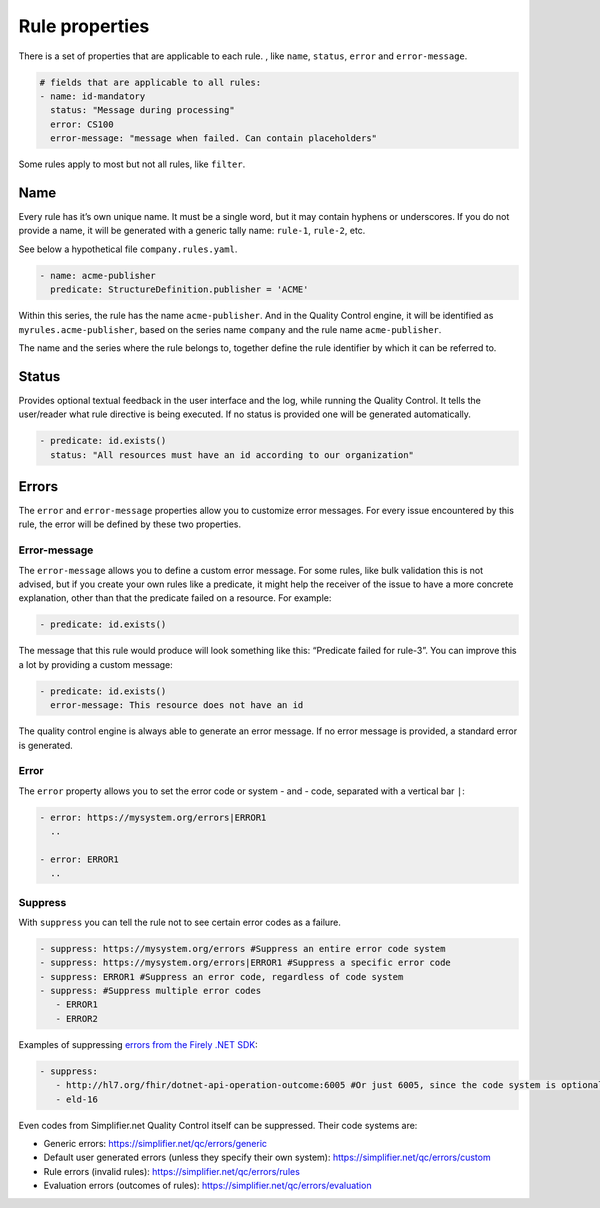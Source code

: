 Rule properties
---------------

There is a set of properties that are applicable to each rule. , like
``name``, ``status``, ``error`` and ``error-message``.

.. code-block:: yaml

   # fields that are applicable to all rules:
   - name: id-mandatory
     status: "Message during processing"
     error: CS100
     error-message: "message when failed. Can contain placeholders"

Some rules apply to most but not all rules, like ``filter``.

Name
~~~~

Every rule has it’s own unique name. It must be a single word, but it may
contain hyphens or underscores. If you do not provide a name, it 
will be generated with a generic tally name: ``rule-1``, ``rule-2``, etc.

See below a hypothetical file ``company.rules.yaml``.

.. code-block:: yaml

   - name: acme-publisher
     predicate: StructureDefinition.publisher = 'ACME'

Within this series, the rule has the name ``acme-publisher``. And in the
Quality Control engine, it will be identified as
``myrules.acme-publisher``, based on the series name ``company`` and the
rule name ``acme-publisher``.

The name and the series where the rule belongs to, together define the
rule identifier by which it can be referred to.

Status
~~~~~~

Provides optional textual feedback in the user interface and the log, while
running the Quality Control. It tells the user/reader what rule
directive is being executed. If no status is provided one will be generated
automatically.

.. code-block:: yaml

   - predicate: id.exists()
     status: "All resources must have an id according to our organization"

Errors
~~~~~~

The ``error`` and ``error-message`` properties allow you to customize
error messages. For every issue encountered by this rule, the error will
be defined by these two properties.

Error-message
=============

The ``error-message`` allows you to define a custom error message. For
some rules, like bulk validation this is not advised, but if you create
your own rules like a predicate, it might help the receiver of the issue
to have a more concrete explanation, other than that the predicate
failed on a resource. For example:

.. code-block:: yaml

   - predicate: id.exists()

The message that this rule would produce will look something like this:
“Predicate failed for rule-3”. You can improve this a lot by providing a
custom message:

.. code-block:: yaml

   - predicate: id.exists()
     error-message: This resource does not have an id

The quality control engine is always able to generate an error message.
If no error message is provided, a standard error is generated.

Error
=====

The ``error`` property allows you to set the error code or system - and
- code, separated with a vertical bar ``|``:

.. code-block:: yaml

   - error: https://mysystem.org/errors|ERROR1
     ..

   - error: ERROR1
     ..

.. _qc_properties_suppress:

Suppress
========

With ``suppress`` you can tell the rule not to see certain error codes as a
failure.

.. code-block:: yaml

   - suppress: https://mysystem.org/errors #Suppress an entire error code system
   - suppress: https://mysystem.org/errors|ERROR1 #Suppress a specific error code
   - suppress: ERROR1 #Suppress an error code, regardless of code system
   - suppress: #Suppress multiple error codes
      - ERROR1
      - ERROR2

Examples of suppressing `errors from the Firely .NET SDK <https://simplifier.net/docs/firely-net-sdk>`_:

.. code-block:: yaml

   - suppress:
      - http://hl7.org/fhir/dotnet-api-operation-outcome:6005 #Or just 6005, since the code system is optional
      - eld-16

Even codes from Simplifier.net Quality Control itself can be suppressed. Their code systems are: 

- Generic errors: https://simplifier.net/qc/errors/generic
- Default user generated errors (unless they specify their own system): https://simplifier.net/qc/errors/custom
- Rule errors (invalid rules): https://simplifier.net/qc/errors/rules
- Evaluation errors (outcomes of rules): https://simplifier.net/qc/errors/evaluation
